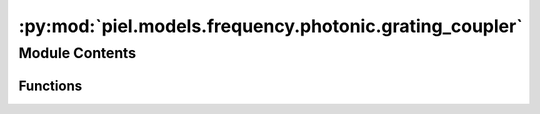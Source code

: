 :py:mod:`piel.models.frequency.photonic.grating_coupler`
========================================================

.. py:module:: piel.models.frequency.photonic.grating_coupler

.. autoapi-nested-parse::

   Translated from https://github.com/flaport/sax or https://github.com/flaport/photontorch/tree/master



Module Contents
---------------


Functions
~~~~~~~~~

.. autoapisummary::

   piel.models.frequency.photonic.grating_coupler.grating_coupler_simple



.. py:function:: grating_coupler_simple(R=0.0, R_in=0.0, Tmax=1.0, bandwidth=6e-08, wl0=1.55e-06)
